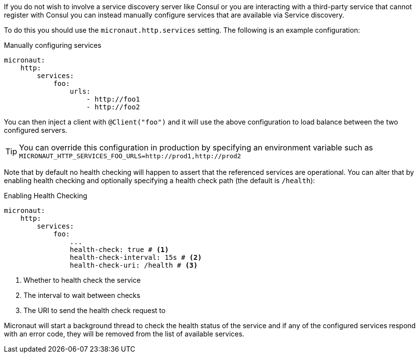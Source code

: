 If you do not wish to involve a service discovery server like Consul or you are interacting with a third-party service that cannot register with Consul you can instead manually configure services that are available via Service discovery.

To do this you should use the `micronaut.http.services` setting. The following is an example configuration:

.Manually configuring services
[source,yaml]
----
micronaut:
    http:
        services:
            foo:
                urls:
                    - http://foo1
                    - http://foo2

----

You can then inject a client with `@Client("foo")` and it will use the above configuration to load balance between the two configured servers.

TIP: You can override this configuration in production by specifying an environment variable such as `MICRONAUT_HTTP_SERVICES_FOO_URLS=http://prod1,http://prod2`

Note that by default no health checking will happen to assert that the referenced services are operational. You can alter that by enabling health checking and optionally specifying a health check path (the default is `/health`):

.Enabling Health Checking
[source,yaml]
----
micronaut:
    http:
        services:
            foo:
                ...
                health-check: true # <1>
                health-check-interval: 15s # <2>
                health-check-uri: /health # <3>
----

<1> Whether to health check the service
<2> The interval to wait between checks
<3> The URI to send the health check request to

Micronaut will start a background thread to check the health status of the service and if any of the configured services respond with an error code, they will be removed from the list of available services.
